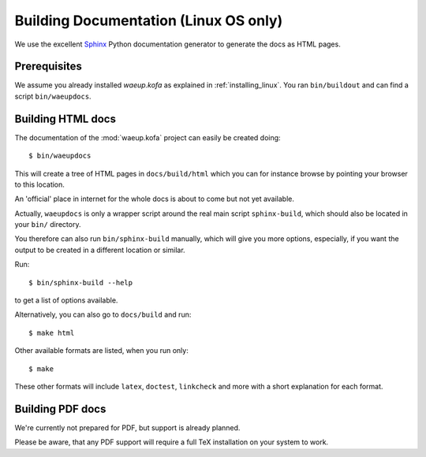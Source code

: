 .. _building_documentation:

Building Documentation (Linux OS only)
**************************************

We use the excellent `Sphinx <http://sphinx.pocoo.org/>`_ Python
documentation generator to generate the docs as HTML pages.

Prerequisites
=============

We assume you already installed `waeup.kofa` as explained in
:ref:`installing_linux`. You ran ``bin/buildout`` and can find a script
``bin/waeupdocs``.

Building HTML docs
==================

The documentation of the :mod:`waeup.kofa` project can easily be
created doing::

  $ bin/waeupdocs

This will create a tree of HTML pages in
``docs/build/html`` which you can for
instance browse by pointing your browser to this location.

An 'official' place in internet for the whole docs is about to come
but not yet available.

Actually, ``waeupdocs`` is only a wrapper script around the real main
script ``sphinx-build``, which should also be located in your ``bin/``
directory.

You therefore can also run ``bin/sphinx-build`` manually, which will
give you more options, especially, if you want the output to be
created in a different location or similar.

Run::

   $ bin/sphinx-build --help

to get a list of options available.

Alternatively, you can also go to ``docs/build`` and run::

   $ make html

Other available formats are listed, when you run only::

   $ make

These other formats will include ``latex``, ``doctest``, ``linkcheck``
and more with a short explanation for each format.

Building PDF docs
=================

We're currently not prepared for PDF, but support is already planned.

Please be aware, that any PDF support will require a full TeX
installation on your system to work.
